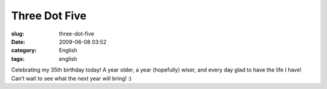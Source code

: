 Three Dot Five
##############
:slug: three-dot-five
:date: 2009-06-08 03:52
:category: English
:tags: english

Celebrating my 35th birthday today! A year older, a year (hopefully)
wiser, and every day glad to have the life I have! Can’t wait to see
what the next year will bring! :)
